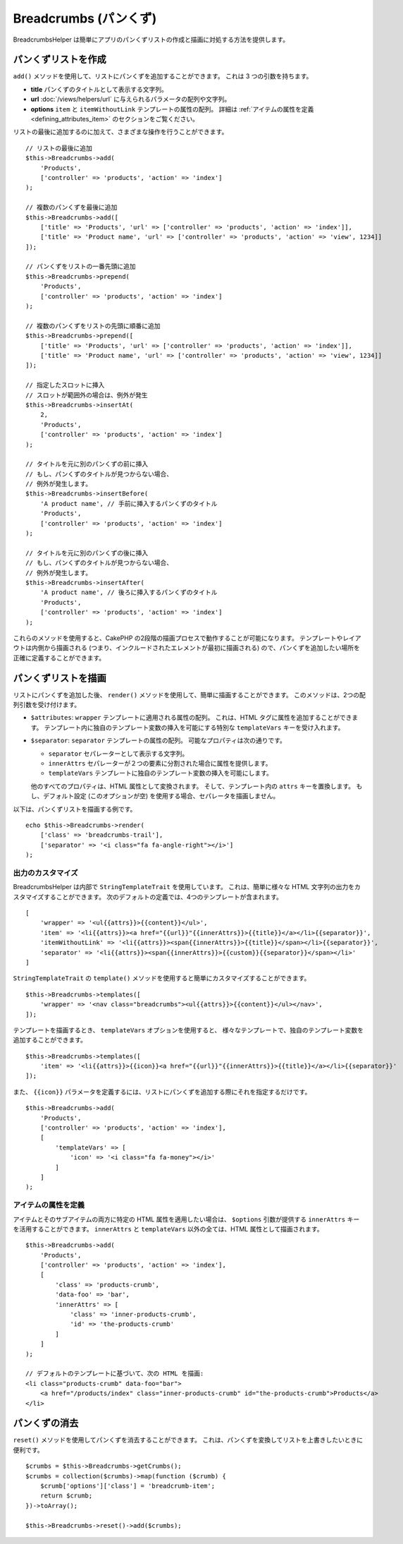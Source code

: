 Breadcrumbs (パンくず)
######################

.. php:namespace:: Cake\View\Helper

.. php:class:: BreadcrumbsHelper(View $view, array $config = [])

.. versionadded:: 3.3.6

BreadcrumbsHelper は簡単にアプリのパンくずリストの作成と描画に対処する方法を提供します。

パンくずリストを作成
====================

``add()`` メソッドを使用して、リストにパンくずを追加することができます。
これは 3 つの引数を持ちます。

- **title** パンくずのタイトルとして表示する文字列。
- **url** :doc:`/views/helpers/url` に与えられるパラメータの配列や文字列。
- **options** ``item`` と ``itemWithoutLink`` テンプレートの属性の配列。
  詳細は :ref:`アイテムの属性を定義 <defining_attributes_item>` のセクションをご覧ください。

リストの最後に追加するのに加えて、さまざまな操作を行うことができます。 ::

    // リストの最後に追加
    $this->Breadcrumbs->add(
        'Products',
        ['controller' => 'products', 'action' => 'index']
    );

    // 複数のパンくずを最後に追加
    $this->Breadcrumbs->add([
        ['title' => 'Products', 'url' => ['controller' => 'products', 'action' => 'index']],
        ['title' => 'Product name', 'url' => ['controller' => 'products', 'action' => 'view', 1234]]
    ]);

    // パンくずをリストの一番先頭に追加
    $this->Breadcrumbs->prepend(
        'Products',
        ['controller' => 'products', 'action' => 'index']
    );

    // 複数のパンくずをリストの先頭に順番に追加
    $this->Breadcrumbs->prepend([
        ['title' => 'Products', 'url' => ['controller' => 'products', 'action' => 'index']],
        ['title' => 'Product name', 'url' => ['controller' => 'products', 'action' => 'view', 1234]]
    ]);

    // 指定したスロットに挿入
    // スロットが範囲外の場合は、例外が発生
    $this->Breadcrumbs->insertAt(
        2,
        'Products',
        ['controller' => 'products', 'action' => 'index']
    );

    // タイトルを元に別のパンくずの前に挿入
    // もし、パンくずのタイトルが見つからない場合、
    // 例外が発生します。
    $this->Breadcrumbs->insertBefore(
        'A product name', // 手前に挿入するパンくずのタイトル
        'Products',
        ['controller' => 'products', 'action' => 'index']
    );

    // タイトルを元に別のパンくずの後に挿入
    // もし、パンくずのタイトルが見つからない場合、
    // 例外が発生します。
    $this->Breadcrumbs->insertAfter(
        'A product name', // 後ろに挿入するパンくずのタイトル
        'Products',
        ['controller' => 'products', 'action' => 'index']
    );

これらのメソッドを使用すると、CakePHP の2段階の描画プロセスで動作することが可能になります。
テンプレートやレイアウトは内側から描画される (つまり、インクルードされたエレメントが最初に描画される)
ので、パンくずを追加したい場所を正確に定義することができます。

パンくずリストを描画
====================

リストにパンくずを追加した後、 ``render()`` メソッドを使用して、簡単に描画することができます。
このメソッドは、2つの配列引数を受け付けます。

- ``$attributes``: ``wrapper`` テンプレートに適用される属性の配列。
  これは、HTML タグに属性を追加することができます。
  テンプレート内に独自のテンプレート変数の挿入を可能にする特別な ``templateVars`` キーを受け入れます。
- ``$separator``: ``separator`` テンプレートの属性の配列。
  可能なプロパティは次の通りです。

  - ``separator`` セパレーターとして表示する文字列。
  - ``innerAttrs`` セパレーターが２つの要素に分割された場合に属性を提供します。
  - ``templateVars`` テンプレートに独自のテンプレート変数の挿入を可能にします。

  他のすべてのプロパティは、HTML 属性として変換されます。
  そして、テンプレート内の ``attrs`` キーを置換します。
  もし、デフォルト設定 (このオプションが空) を使用する場合、セパレータを描画しません。

以下は、パンくずリストを描画する例です。 ::

    echo $this->Breadcrumbs->render(
        ['class' => 'breadcrumbs-trail'],
        ['separator' => '<i class="fa fa-angle-right"></i>']
    );

出力のカスタマイズ
------------------

BreadcrumbsHelper は内部で ``StringTemplateTrait`` を使用しています。
これは、簡単に様々な HTML 文字列の出力をカスタマイズすることができます。
次のデフォルトの定義では、4つのテンプレートが含まれます。 ::

    [
        'wrapper' => '<ul{{attrs}}>{{content}}</ul>',
        'item' => '<li{{attrs}}><a href="{{url}}"{{innerAttrs}}>{{title}}</a></li>{{separator}}',
        'itemWithoutLink' => '<li{{attrs}}><span{{innerAttrs}}>{{title}}</span></li>{{separator}}',
        'separator' => '<li{{attrs}}><span{{innerAttrs}}>{{custom}}{{separator}}</span></li>'
    ]

``StringTemplateTrait`` の ``template()`` メソッドを使用すると簡単にカスタマイズすることができます。 ::

    $this->Breadcrumbs->templates([
        'wrapper' => '<nav class="breadcrumbs"><ul{{attrs}}>{{content}}</ul></nav>',
    ]);

テンプレートを描画するとき、 ``templateVars`` オプションを使用すると、
様々なテンプレートで、独自のテンプレート変数を追加することができます。 ::

    $this->Breadcrumbs->templates([
        'item' => '<li{{attrs}}>{{icon}}<a href="{{url}}"{{innerAttrs}}>{{title}}</a></li>{{separator}}'
    ]);

また、 ``{{icon}}`` パラメータを定義するには、リストにパンくずを追加する際にそれを指定するだけです。 ::

    $this->Breadcrumbs->add(
        'Products',
        ['controller' => 'products', 'action' => 'index'],
        [
            'templateVars' => [
                'icon' => '<i class="fa fa-money"></i>'
            ]
        ]
    );

.. _defining_attributes_item:

アイテムの属性を定義
--------------------

アイテムとそのサブアイテムの両方に特定の HTML 属性を適用したい場合は、
``$options`` 引数が提供する ``innerAttrs`` キーを活用することができます。
``innerAttrs`` と ``templateVars`` 以外の全ては、HTML 属性として描画されます。 ::

    $this->Breadcrumbs->add(
        'Products',
        ['controller' => 'products', 'action' => 'index'],
        [
            'class' => 'products-crumb',
            'data-foo' => 'bar',
            'innerAttrs' => [
                'class' => 'inner-products-crumb',
                'id' => 'the-products-crumb'
            ]
        ]
    );

    // デフォルトのテンプレートに基づいて、次の HTML を描画:
    <li class="products-crumb" data-foo="bar">
        <a href="/products/index" class="inner-products-crumb" id="the-products-crumb">Products</a>
    </li>

パンくずの消去
========================

``reset()`` メソッドを使用してパンくずを消去することができます。
これは、パンくずを変換してリストを上書きしたいときに便利です。 ::

    $crumbs = $this->Breadcrumbs->getCrumbs();
    $crumbs = collection($crumbs)->map(function ($crumb) {
        $crumb['options']['class'] = 'breadcrumb-item';
        return $crumb;
    })->toArray();

    $this->Breadcrumbs->reset()->add($crumbs);

.. versionadded:: 3.4.0
    ``reset()`` メソッドは 3.4.0 で追加されました。

.. meta::
    :title lang=ja: BreadcrumbsHelper
    :description lang=ja: CakePHP の BreadcrumbsHelper の役割は、簡単にパンくずリストを管理する方法を提供することです。
    :keywords lang=ja: breadcrumbs helper,cakephp crumbs
